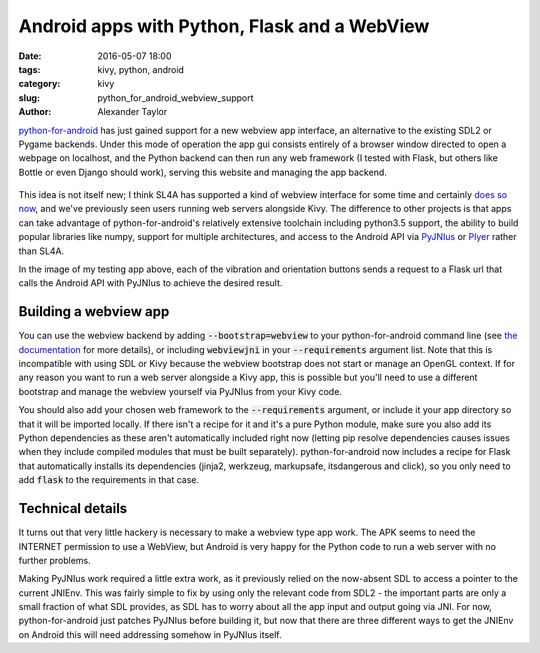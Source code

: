 
Android apps with Python, Flask and a WebView
#############################################

:date: 2016-05-07 18:00
:tags: kivy, python, android
:category: kivy
:slug: python_for_android_webview_support
:author: Alexander Taylor
         

`python-for-android <https://github.com/kivy/python-for-android>`__
has just gained support for a new webview app interface, an
alternative to the existing SDL2 or Pygame backends. Under this mode
of operation the app gui consists entirely of a browser window
directed to open a webpage on localhost, and the Python backend can
then run any web framework (I tested with Flask, but others like
Bottle or even Django should work), serving this website and managing
the app backend.

.. figure:: {filename}/media/flask_on_android.png
   :alt: Example Flask app running on Android
   :align: center
   :width: 200px
           
This idea is not itself new; I think SL4A has supported a kind of
webview interface for some time and certainly `does so now
<https://github.com/ainsophical/DROID_PYTHON>`__, and we've previously
seen users running web servers alongside Kivy. The difference to other
projects is that apps can take advantage of python-for-android's
relatively extensive toolchain including python3.5 support, the
ability to build popular libraries like numpy, support for multiple
architectures, and access to the Android API via `PyJNIus
<https://pyjnius.readthedocs.io/en/latest/>`__ or `Plyer
<https://github.com/kivy/plyer>`__ rather than SL4A.

In the image of my testing app above, each of the vibration and orientation
buttons sends a request to a Flask url that calls the Android
API with PyJNIus to achieve the desired result.

Building a webview app
----------------------

You can use the webview backend by adding :code:`--bootstrap=webview`
to your python-for-android command line (see `the documentation
<http://python-for-android.readthedocs.io/en/latest/quickstart/>`__
for more details), or including :code:`webviewjni` in your
:code:`--requirements` argument list. Note that this is incompatible
with using SDL or Kivy because the webview bootstrap does not start or
manage an OpenGL context. If for any reason you want to run a web
server alongside a Kivy app, this is possible but you'll need to use a
different bootstrap and manage the webview yourself via PyJNIus from
your Kivy code.

You should also add your chosen web framework to the
:code:`--requirements` argument, or include it your app directory so
that it will be imported locally. If there isn't a recipe for it and
it's a pure Python module, make sure you also add its Python
dependencies as these aren't automatically included right now (letting
pip resolve dependencies causes issues when they include compiled
modules that must be built separately). python-for-android now
includes a recipe for Flask that automatically installs its
dependencies (jinja2, werkzeug, markupsafe, itsdangerous and click),
so you only need to add :code:`flask` to the requirements in that case.


Technical details
-----------------

It turns out that very little hackery is necessary to make a webview
type app work. The APK seems to need the INTERNET permission to use a
WebView, but Android is very happy for the Python code to run a web
server with no further problems.

Making PyJNIus work required a little extra work, as it previously
relied on the now-absent SDL to access a pointer to the current
JNIEnv. This was fairly simple to fix by using only the relevant code
from SDL2 - the important parts are only a small fraction
of what SDL provides, as SDL has to worry about all the app input and
output going via JNI. For now, python-for-android just patches PyJNIus
before building it, but now that there are three different ways to get
the JNIEnv on Android this will need addressing somehow in PyJNIus
itself.

         
         
